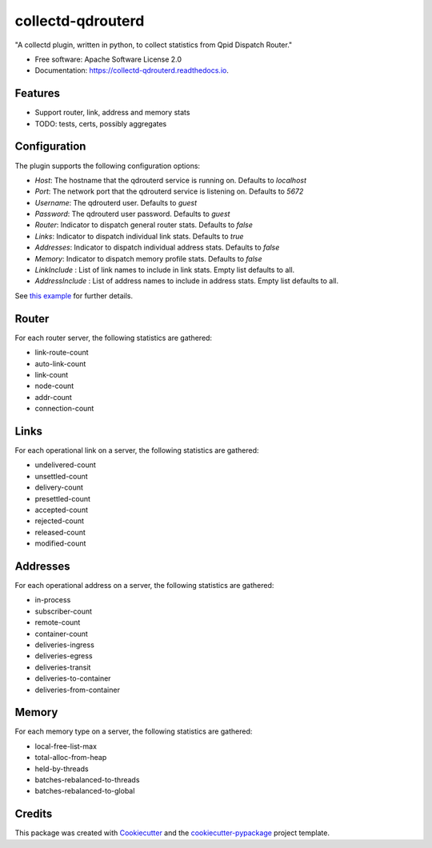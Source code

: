 ==================
collectd-qdrouterd
==================


.. image:: https://img.shields.io/pypi/v/collectd-qdrouterd.svg
        :target: https://pypi.python.org/pypi/collectd-qdrouterd

.. image:: https://img.shields.io/travis/ajssmith/collectd-qdrouterd.svg
        :target: https://travis-ci.org/ajssmith/collectd-qdrouterd

.. image:: https://readthedocs.org/projects/collectd-qdrouterd/badge/?version=latest
        :target: https://collectd-qdrouterd.readthedocs.io/en/latest/?badge=latest
        :alt: Documentation Status

.. image:: https://pyup.io/repos/github/ajssmith/collectd-qdrouterd/shield.svg
     :target: https://pyup.io/repos/github/ajssmith/collectd-qdrouterd/
     :alt: Updates


"A collectd plugin, written in python, to collect statistics from Qpid Dispatch Router."


* Free software: Apache Software License 2.0
* Documentation: https://collectd-qdrouterd.readthedocs.io.


Features
--------

* Support router, link, address and memory stats
  
* TODO: tests, certs, possibly aggregates

Configuration
-------------

The plugin supports the following configuration options:

* `Host`: The hostname that the qdrouterd service is running on. Defaults to `localhost`
* `Port`: The network port that the qdrouterd service is listening on. Defaults to `5672`
* `Username`: The qdrouterd user. Defaults to `guest`
* `Password`: The qdrouterd user password. Defaults to `guest`
* `Router`: Indicator to dispatch general router stats. Defaults to `false`
* `Links`: Indicator to dispatch individual link stats. Defaults to `true`
* `Addresses`: Indicator to dispatch individual address stats. Defaults to `false`
* `Memory`: Indicator to dispatch memory profile stats. Defaults to `false`
* `LinkInclude` : List of link names to include in link stats. Empty list defaults to all.
* `AddressInclude` : List of address names to include in address stats. Empty list defaults to all.

See `this example`_ for further details.
    .. _this example: config/collectd.conf
    
Router
------

For each router server, the following statistics are gathered:

* link-route-count
* auto-link-count
* link-count
* node-count
* addr-count
* connection-count

Links
-----

For each operational link on a server, the following statistics are gathered:

* undelivered-count
* unsettled-count
* delivery-count
* presettled-count
* accepted-count
* rejected-count
* released-count
* modified-count

Addresses
---------

For each operational address on a server, the following statistics are gathered:

* in-process
* subscriber-count    
* remote-count
* container-count
* deliveries-ingress
* deliveries-egress
* deliveries-transit
* deliveries-to-container
* deliveries-from-container

Memory
------

For each memory type on a server, the following statistics are gathered:

* local-free-list-max
* total-alloc-from-heap
* held-by-threads
* batches-rebalanced-to-threads
* batches-rebalanced-to-global

Credits
-------

This package was created with Cookiecutter_ and the `cookiecutter-pypackage`_ project template.

.. _Cookiecutter: https://github.com/audreyr/cookiecutter
.. _`cookiecutter-pypackage`: https://github.com/audreyr/cookiecutter-pypackage

